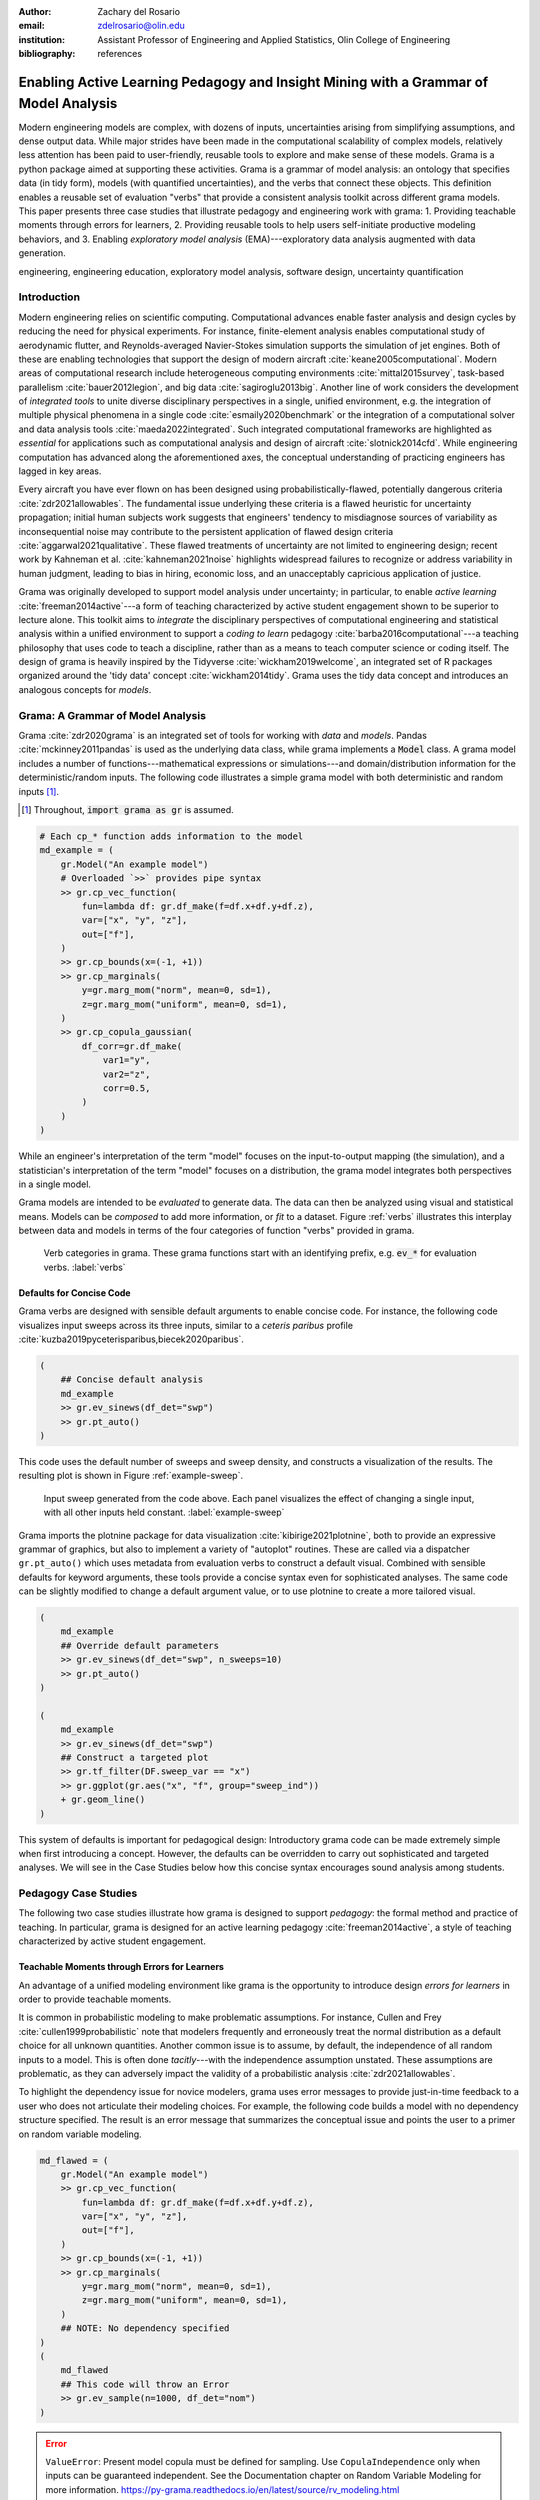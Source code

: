 :author: Zachary del Rosario
:email: zdelrosario@olin.edu
:institution: Assistant Professor of Engineering and Applied Statistics, Olin College of Engineering

:bibliography: references

=====================================================================================
Enabling Active Learning Pedagogy and Insight Mining with a Grammar of Model Analysis
=====================================================================================

.. class:: abstract

Modern engineering models are complex, with dozens of inputs, uncertainties arising from simplifying assumptions, and dense output data. While major strides have been made in the computational scalability of complex models, relatively less attention has been paid to user-friendly, reusable tools to explore and make sense of these models. Grama is a python package aimed at supporting these activities. Grama is a grammar of model analysis: an ontology that specifies data (in tidy form), models (with quantified uncertainties), and the verbs that connect these objects. This definition enables a reusable set of evaluation "verbs" that provide a consistent analysis toolkit across different grama models. This paper presents three case studies that illustrate pedagogy and engineering work with grama: 1. Providing teachable moments through errors for learners, 2. Providing reusable tools to help users self-initiate productive modeling behaviors, and 3. Enabling *exploratory model analysis* (EMA)---exploratory data analysis augmented with data generation.

.. class:: keywords

   engineering, engineering education, exploratory model analysis, software design, uncertainty quantification

Introduction
============

Modern engineering relies on scientific computing. Computational advances enable faster analysis and design cycles by reducing the need for physical experiments. For instance, finite-element analysis enables computational study of aerodynamic flutter, and Reynolds-averaged Navier-Stokes simulation supports the simulation of jet engines. Both of these are enabling technologies that support the design of modern aircraft :cite:`keane2005computational`. Modern areas of computational research include heterogeneous computing environments :cite:`mittal2015survey`, task-based parallelism :cite:`bauer2012legion`, and big data :cite:`sagiroglu2013big`. Another line of work considers the development of *integrated tools* to unite diverse disciplinary perspectives in a single, unified environment, e.g. the integration of multiple physical phenomena in a single code :cite:`esmaily2020benchmark` or the integration of a computational solver and data analysis tools :cite:`maeda2022integrated`. Such integrated computational frameworks are highlighted as *essential* for applications such as computational analysis and design of aircraft :cite:`slotnick2014cfd`. While engineering computation has advanced along the aforementioned axes, the conceptual understanding of practicing engineers has lagged in key areas.

Every aircraft you have ever flown on has been designed using probabilistically-flawed, potentially dangerous criteria :cite:`zdr2021allowables`. The fundamental issue underlying these criteria is a flawed heuristic for uncertainty propagation; initial human subjects work suggests that engineers' tendency to misdiagnose sources of variability as inconsequential noise may contribute to the persistent application of flawed design criteria :cite:`aggarwal2021qualitative`. These flawed treatments of uncertainty are not limited to engineering design; recent work by Kahneman et al. :cite:`kahneman2021noise` highlights widespread failures to recognize or address variability in human judgment, leading to bias in hiring, economic loss, and an unacceptably capricious application of justice.

Grama was originally developed to support model analysis under uncertainty; in particular, to enable *active learning* :cite:`freeman2014active`---a form of teaching characterized by active student engagement shown to be superior to lecture alone. This toolkit aims to *integrate* the disciplinary perspectives of computational engineering and statistical analysis within a unified environment to support a *coding to learn* pedagogy :cite:`barba2016computational`---a teaching philosophy that uses code to teach a discipline, rather than as a means to teach computer science or coding itself. The design of grama is heavily inspired by the Tidyverse :cite:`wickham2019welcome`, an integrated set of R packages organized around the 'tidy data' concept :cite:`wickham2014tidy`. Grama uses the tidy data concept and introduces an analogous concepts for *models*.

Grama: A Grammar of Model Analysis
==================================

Grama :cite:`zdr2020grama` is an integrated set of tools for working with *data* and *models*. Pandas :cite:`mckinney2011pandas` is used as the underlying data class, while grama implements a :code:`Model` class. A grama model includes a number of functions---mathematical expressions or simulations---and domain/distribution information for the deterministic/random inputs. The following code illustrates a simple grama model with both deterministic and random inputs [#]_.

.. [#] Throughout, :code:`import grama as gr` is assumed.

.. code-block:: python

		# Each cp_* function adds information to the model
		md_example = (
		    gr.Model("An example model")
		    # Overloaded `>>` provides pipe syntax
		    >> gr.cp_vec_function(
		        fun=lambda df: gr.df_make(f=df.x+df.y+df.z),
			var=["x", "y", "z"],
			out=["f"],
		    )
		    >> gr.cp_bounds(x=(-1, +1))
		    >> gr.cp_marginals(
		        y=gr.marg_mom("norm", mean=0, sd=1),
		        z=gr.marg_mom("uniform", mean=0, sd=1),
		    )
		    >> gr.cp_copula_gaussian(
		        df_corr=gr.df_make(
			    var1="y",
			    var2="z",
			    corr=0.5,
			)
		    )
		)

While an engineer's interpretation of the term "model" focuses on the input-to-output mapping (the simulation), and a statistician's interpretation of the term "model" focuses on a distribution, the grama model integrates both perspectives in a single model.

Grama models are intended to be *evaluated* to generate data. The data can then be analyzed using visual and statistical means. Models can be *composed* to add more information, or *fit* to a dataset. Figure :ref:`verbs` illustrates this interplay between data and models in terms of the four categories of function "verbs" provided in grama.

.. figure:: verb-classes-bw.png
   :scale: 40%
   :figclass: bht

   Verb categories in grama. These grama functions start with an identifying prefix, e.g. :code:`ev_*` for evaluation verbs. :label:`verbs`

Defaults for Concise Code
-------------------------

Grama verbs are designed with sensible default arguments to enable concise code. For instance, the following code visualizes input sweeps across its three inputs, similar to a *ceteris paribus* profile :cite:`kuzba2019pyceterisparibus,biecek2020paribus`.

.. code-block:: python

		(
		    ## Concise default analysis
		    md_example
		    >> gr.ev_sinews(df_det="swp")
		    >> gr.pt_auto()
		)

This code uses the default number of sweeps and sweep density, and constructs a visualization of the results. The resulting plot is shown in Figure :ref:`example-sweep`.

.. figure:: example-sweep.png
   :scale: 50%
   :figclass: bht

   Input sweep generated from the code above. Each panel visualizes the effect of changing a single input, with all other inputs held constant. :label:`example-sweep`

Grama imports the plotnine package for data visualization :cite:`kibirige2021plotnine`, both to provide an expressive grammar of graphics, but also to implement a variety of "autoplot" routines. These are called via a dispatcher ``gr.pt_auto()`` which uses metadata from evaluation verbs to construct a default visual. Combined with sensible defaults for keyword arguments, these tools provide a concise syntax even for sophisticated analyses. The same code can be slightly modified to change a default argument value, or to use plotnine to create a more tailored visual.

.. code-block:: python

		(
		    md_example
		    ## Override default parameters
		    >> gr.ev_sinews(df_det="swp", n_sweeps=10)
		    >> gr.pt_auto()
		)

		(
		    md_example
		    >> gr.ev_sinews(df_det="swp")
		    ## Construct a targeted plot
		    >> gr.tf_filter(DF.sweep_var == "x")
		    >> gr.ggplot(gr.aes("x", "f", group="sweep_ind"))
		    + gr.geom_line()
		)

This system of defaults is important for pedagogical design: Introductory grama code can be made extremely simple when first introducing a concept. However, the defaults can be overridden to carry out sophisticated and targeted analyses. We will see in the Case Studies below how this concise syntax encourages sound analysis among students.

Pedagogy Case Studies
=====================

The following two case studies illustrate how grama is designed to support *pedagogy*: the formal method and practice of teaching. In particular, grama is designed for an active learning pedagogy :cite:`freeman2014active`, a style of teaching characterized by active student engagement.

Teachable Moments through Errors for Learners
---------------------------------------------

An advantage of a unified modeling environment like grama is the opportunity to introduce design *errors for learners* in order to provide teachable moments.

It is common in probabilistic modeling to make problematic assumptions. For instance, Cullen and Frey :cite:`cullen1999probabilistic` note that modelers frequently and erroneously treat the normal distribution as a default choice for all unknown quantities. Another common issue is to assume, by default, the independence of all random inputs to a model. This is often done *tacitly*---with the independence assumption unstated. These assumptions are problematic, as they can adversely impact the validity of a probabilistic analysis :cite:`zdr2021allowables`.

To highlight the dependency issue for novice modelers, grama uses error messages to provide just-in-time feedback to a user who does not articulate their modeling choices. For example, the following code builds a model with no dependency structure specified. The result is an error message that summarizes the conceptual issue and points the user to a primer on random variable modeling.

.. code-block:: python

		md_flawed = (
		    gr.Model("An example model")
		    >> gr.cp_vec_function(
		        fun=lambda df: gr.df_make(f=df.x+df.y+df.z),
			var=["x", "y", "z"],
			out=["f"],
		    )
		    >> gr.cp_bounds(x=(-1, +1))
		    >> gr.cp_marginals(
		        y=gr.marg_mom("norm", mean=0, sd=1),
		        z=gr.marg_mom("uniform", mean=0, sd=1),
		    )
		    ## NOTE: No dependency specified
		)
		(
		    md_flawed
		    ## This code will throw an Error
		    >> gr.ev_sample(n=1000, df_det="nom")
		)


.. error::

   ``ValueError``: Present model copula must be defined for sampling. Use ``CopulaIndependence`` only when inputs can be guaranteed independent. See the Documentation chapter on Random Variable Modeling for more information. https://py-grama.readthedocs.io/en/latest/source/rv_modeling.html

Grama is designed both as a teaching tool and a scientific modeling toolkit. For the student, grama offers teachable moments to help the novice grow as a modeler. For the scientist, grama enforces practices that promote scientific reproducibility.

Encouraging Sound Analysis
--------------------------

As mentioned above, concise grama syntax is desirable to *encourage sound analysis practices*. Grama is designed to support higher-level learning outcomes :cite:`bloom1956taxonomy`. For instance, rather than focusing on *applying* programming constructs to generate model results, grama is intended to help users *study* model results ("evaluate," according to Bloom's Taxonomy). Sound computational analysis demands study of simulation results (e.g., to check for numerical instabilities). This case study makes this learning outcome distinction concrete by considering *parameter sweeps*.

Generating a parameter sweep similar to Figure :ref:`example-sweep` with standard Python libraries requires a considerable amount of boilerplate code, manual coordination of model information, and explicit loop construction. The following code generates parameter sweep data using standard libraries. Note that this code sweeps through values of ``x`` holding values of ``y`` fixed; additional code would be necessary to construct a sweep through ``y`` [#]_.

.. [#] Code assumes ``import numpy as np; import pandas as pd``.

.. code-block:: python

    ## Parameter sweep: Manual approach
    # Gather model info
    x_lo = -1; x_up = +1;
    y_lo = -1; y_up = +1;
    f_model = lambda x, y: x**2 * y
    # Analysis parameters
    nx = 10               # Grid resolution for x
    y_const = [-1, 0, +1] # Constant values for y
    # Generate data
    data = np.zeros((nx * len(y_const), 3))
    for i, x in enumerate(np.linspace(x_lo, x_up, num=nx)):
        for j, y in enumerate(y_const):
            data[i + j*nx, 0] = f_model(x, y)
            data[i + j*nx, 1] = x
            data[i + j*nx, 2] = y
    # Package data for visual
    df_manual = pd.DataFrame(
        data=data,
        columns=["f", "x", "y"],
    )

The ability to write low-level programming constructs---such as the loops above---is an obviously worthy learning outcome in a course on scientific computing. However, not all courses should focus on low-level programming constructs. Grama is not designed to support low-level learning outcomes; instead, the package is designed to support a "coding to learn" philosophy :cite:`barba2016computational` focused on higher-order learning outcomes to support sound modeling practices.

Parameter sweep functionality can be achieved in grama without explicit loop management and with sensible defaults for the analysis parameters. This provides a "quick and dirty" tool to inspect a model's behavior. A grama approach to parameter sweeps is shown below.

.. code-block:: python

    ## Parameter sweep: Grama approach
    # Gather model info
    md_gr = (
        gr.Model()
        >> gr.cp_vec_function(
            fun=lambda df: gr.df_make(f=df.x**2 * df.y),
            var=["x", "y"],
            out=["f"],
        )
        >> gr.cp_bounds(
            x=(-1, +1),
            y=(-1, +1),
        )
    )
    # Generate data
    df_gr = gr.eval_sinews(
        md_gr,
        df_det="swp",
        n_sweeps=3,
    )

Once a model is implemented in grama, generating and visualizing a parameter sweep is trivial, requiring just two lines of code and zero initial choices for analysis parameters. The practical outcome of this software design is that users will tend to *self-initiate* parameter sweeps: While students will rarely choose to write the extensive boilerplate code necessary for a parameter sweep (unless required to do so), students writing code in grama will tend to self-initiate sound analysis practices.

For example, the following code is unmodified from a student report [#]_. The original author implemented an ordinary differential equation model to simulate the track time ``"finish_time"`` of an electric formula car, and sought to study the impact of variables such as the gear ratio ``"GR"`` on ``"finish_time"``. While the assignment did not require a parameter sweep, the student chose to carry out their own study. The code below is a self-initiated parameter sweep of the track time model.

.. [#] Included with permission of the author, on condition of anonymity.

.. code-block:: python

		## Unedited student code
		md_car = (
		    gr.Model("Accel Model")
		    >> gr.cp_function(
		        fun = calculate_finish_time,
		        var = ["GR", "dt_mass", "I_net" ],
		        out = ["finish_time"],
		    )

		    >> gr.cp_bounds(
		        GR=(+1,+4),
		        dt_mass=(+5,+15),
		        I_net=(+.2,+.3),
		    )
		)

		gr.plot_auto(
		    gr.eval_sinews(
		        md_car,
		        df_det="swp",
		        #skip=True,
		        n_density=20,
		        n_sweeps=5,
		        seed=101,
		    )
		)


.. figure:: student-sweep-focus.png
   :scale: 40%
   :figclass: bht

   Input sweep generated from the student code above. The image has been cropped for space, and the results are generated with an older version of grama. The jagged response at higher values of the input are evidence of solver instabilities. :label:`example-sweep`

The parameter sweep shown in Figure :ref:`example-sweep` gives an overall impression of the effect of input ``"GR"`` on the output ``"finish_time"``---this particular input tends to dominate the results. However, variable results at higher values of ``"GR"`` provide evidence of numerical instability in the ODE solver underlying the model. Without this sort of model evaluation, the student author would not have discovered the limitations of the model.

Exploratory Model Analysis Case Study
=====================================

This final case study illustrates how grama supports exploratory model analysis. This iterative process is a computational approach to mining insights into physical systems. We illustrate the approach by considering the design of boat hull cross-sections.

Static Stability of Boat Hulls
------------------------------

Stability is a key consideration in boat hull design. One of the most fundamental aspects of stability is *static stability*; the behavior of a boat when perturbed away from static equilibrium :cite:`larsson2000yacht`. Figure :ref:`boat-stable` illustrates the physical mechanism governing stability at small perturbations from an upright orientation.

.. figure:: hull-schematic-stable.png
   :scale: 40%
   :figclass: bht

   Schematic boat hull rotated to :math:`22.5^{\circ}`. The forces due to gravity and buoyancy act at the center of mass (COM) and center of buoyancy (COB), respectively. Note that this hull is upright stable, as the couple will rotate the boat to upright. :label:`boat-stable`

As a boat is rotated away from its upright orientation, its center of buoyancy (COB) will tend to migrate. If the boat is in vertical equilibrium, its buoyant force will be equal in magnitude to its weight. A stable boat is a hull whose COB migrates in such a way that a restoring torque is generated (Fig. :ref:`boat-stable`). However, this upright stability is not guaranteed; Figure :ref:`boat-unstable` illustrates a boat design that does not provide a restoring torque near its upright angle. An upright-unstable boat will tend to capsize spontaneously.

.. figure:: hull-schematic-unstable.png
   :scale: 40%
   :figclass: bht

   Schematic boat hull rotated to :math:`22.5^{\circ}`. Gravity and buoyancy are annotated as in Figure :ref:`boat-stable`. Note that this hull is upright unstable, as the couple will rotate the boat away from upright. :label:`boat-unstable`

Naval engineers analyze the stability of a boat design by constructing a *moment curve*, such as the one pictured in Figure :ref:`moment-curve`. This curve depicts the net moment due to buoyancy at various angles, assuming the vessel is in vertical equilibrium. From this figure we can see that the design is upright-stable, as it possesses a negative slope at upright :math:`\theta=0^{\circ}`. Note that a boat may not have an unlimited range of stability; note that Figure :ref:`moment-curve` exhibits an *angle of vanishing stability* (AVS) beyond which the boat does not recover to upright.

.. figure:: moment-curve.png
   :scale: 40%
   :figclass: bht

   Total moment on a boat hull as it is rotated through :math:`180^{\circ}`. A negative slope at upright :math:`\theta=0^{\circ}` is required for upright stability. Stability is lost at the *angle of vanishing stability* (AVS). :label:`moment-curve`

The classical way to build intuition about boat stability is via mathematical derivations :cite:`larsson2000yacht`. In the following section we present an alternative way to build intuition through exploratory model analysis.

EMA for Insight Mining
----------------------

Generation and post-processing of the moment curve are implemented in the grama model :code:`md_performance` [#]_. This model parameterizes a 2d boat hull via its height :code:`H`, width :code:`W`, shape of corner :code:`n`, the vertical height of the center of mass :code:`f_com` (as a fraction of the height), and the *displacement ratio* :code:`d`---the ratio of the boat's mass to maximum water mass displaced. Note that a boat with :code:`d > 1` is incapable of flotation; a smaller value of :code:`d` corresponds to a boat that floats higher in the water. The model :code:`md_performance` returns :code:`stability = -dMdtheta_0`; the negative of the moment curve slope at upright, as well as the :code:`mass` and AVS :code:`angle`. A positive value of :code:`stability` indicates upright stability, while a larger value of :code:`angle` indicates a wider range of stability.

The EMA process begins by generating data from the model; however, the generation of a moment curve is a nontrivial calculation. One should exercise care in choosing an initial sample of designs to analyze. The statistical problem of selecting efficient input values for a computer model is called the *design of computer experiments* :cite:`sacks1989doe`: The grama verb `gr.tf_sp()` implements the support points algorithm :cite:`mak2018support` to reduce a large dataset of target points to a smaller (but representative) sample. The following code generates a sample of input design values via :code:`gr.ev_sample()` with the :code:`skip=True` argument, uses :code:`gr.tf_sp()` to "compact" this large sample, then evaluates the performance model at the smaller sample.

.. [#] The analysis reported here is available as a `jupyter notebook <https://github.com/zdelrosario/boat-stability/blob/main/01-ema-example.ipynb>`_.

.. code-block:: python

		df_boats = (
		    md_performance
		    >> gr.ev_sample(
		        n=5e3,
			df_det="nom",
			seed=101,
			skip=True,
		    )
		    >> gr.tf_sp(n=1000, seed=101)
		    >> gr.tf_md(md=md_performance)
		)

With an initial sample generated, we can perform an exploratory analysis relating the inputs and outputs. The verb :code:`gr.tf_iocorr()` computes correlations between every pair of input variables :code:`var` and outputs :code:`out`. The routine also attaches metadata, enabling an autoplot as a tileplot of the correlation values.

.. code-block:: python

		(
		    df_boats
		    >> gr.tf_iocorr(
		        var=["H", "W", "n", "d", "f_com"],
			out=["mass", "angle", "stability"],
		    )
		    >> gr.pt_auto()
		)

.. figure:: corrtile.png
   :scale: 50%
   :figclass: bht

   Tile plot of input/output correlations; autoplot `gr.pt_auto()` visualization of `gr.tf_iocorr()` output. :label:`corrtile`

The correlations in Figure :ref:`corrtile` suggest that :code:`stability` is positively impacted by increasing the width :code:`W` and displacement ratio :code:`d` of a boat, and by decreasing the height :code:`H`, shape factor :code:`n`, and vertical location of the center of mass :code:`f_com`. The correlations also suggest a similar impact of each variable on the AVS :code:`angle`, but with a weaker dependence on :code:`H`. These results also suggest that :code:`f_com` has the strongest effect on both :code:`stability` and :code:`angle`.

Correlations are a reasonable first-check of input/output behavior, but linear correlation quantifies only an average, linear association. A second-pass at the data would be to fit an accurate surrogate model and inspect parameter sweeps. The following code defines a gaussian process fit :cite:`rasmussen2006gp` for both :code:`stability` and :code:`angle`, and estimates model error using k-folds cross validation :cite:`james2013introduction`. Note that a non-default kernel is necessary for a reasonable fit of the latter output [#]_.

.. [#] :code:`RBF` is imported as :code:`from sklearn.gaussian_process.kernels import RBF`.

.. code-block:: python

		## Define fitting procedure
		ft_common = gr.ft_gp(
		    var=["H", "W", "n", "d", "f_com"],
                    out=["angle", "stability"],
		    kernels=dict(
		        stability=None,  # Use default
			angle=RBF(length_scale=0.1),
		    )
		)
		## Estimate model accuracy via k-folds CV
		(
		    df_boats
		    >> gr.tf_kfolds(
		        ft=ft_common,
                        out=["angle", "stability"],
		    )
		)


.. csv-table:: Accuracy (:math:`R^2`) estimated via k-fold cross validation of gaussian process model. :label:`kcv`
   :file: ./papers/zachary_delrosario/kcv.csv

The k-folds CV results (Tab. :ref:`kcv`) suggest a highly accurate model for :code:`stability`, and a moderately accurate model for :code:`angle`. The following code defines the surrogate model over a domain that includes the original dataset, and performs parameter sweeps across all inputs.

.. code-block:: python

		md_fit = (
		    df_boats
		    >> ft_common()
		    >> gr.cp_marginals(
		        H=gr.marg_mom("uniform", mean=2.0, cov=0.30),
		        W=gr.marg_mom("uniform", mean=2.5, cov=0.35),
		        n=gr.marg_mom("uniform", mean=1.0, cov=0.30),
		        d=gr.marg_mom("uniform", mean=0.5, cov=0.30),
		        f_com=gr.marg_mom(
			    "uniform",
			    mean=0.55,
			    cov=0.47,
			),
		    )
		    >> gr.cp_copula_independence()
		)

		(
		    md_fit
		    >> gr.ev_sinews(df_det="swp", n_sweeps=5)
		    >> gr.pt_auto()
		)

.. figure:: fit-sweep.png
   :scale: 50%
   :figclass: bht

   Parameter sweeps for fitted GP model. Model :code:`*_mean` and predictive uncertainty :code:`*_sd` values are reported for each output :code:`angle`, :code:`stability`. :label:`fit-sweep`

Figure :ref:`fit-sweep` displays parameter sweeps for the surrogate model of :code:`stability` and :code:`angle`. Note that the surrogate model reports both a mean trend :code:`*_mean` and a predictive uncertainty :code:`*_sd`. The former is the model's prediction for future values, while the latter quantifies the model's confidence in each prediction.

The parameter sweeps Figure :ref:`fit-sweep` of show a consistent and strong effect of :code:`f_com` on the :code:`stability_mean` of the boat; note that all the sweeps across :code:`f_com` for :code:`stability_mean` tend to be monotone with a fairly steep slope. This is in agreement with the correlation results of Figure :ref:`corrtile`; the :code:`f_com` sweeps tend to have the steepest slopes. Given the high accuracy of the model for :code:`stability` (as measured by k-folds CV), this trend is reasonably trustworthy.

However, the same figure shows an inconsistent (non-monotone) effect of most inputs on the AVS :code:`angle_mean`. These results are in agreement with the k-fold CV results shown above. Clearly, the surrogate model is untrustworthy, and we should resist trusting conclusions from the parameter sweeps for :code:`angle_mean`. This undermines the conclusion we drew from the input/output correlations pictured in Figure :ref:`corrtile`. Clearly, :code:`angle` exhibits more complex behavior than a simple linear correlation with each of the boat design variables.

A different analysis of the boat hull :code:`angle` data helps develop useful insights. We pursue an active subspace analysis of the data to reduce the dimensionality of the input space by identifying directions that best explain variation in the output :cite:`delRosario2017,constantine2015`. The verb :code:`gr.tf_polyridge()` implements the variable projection algorithm of Reference :cite:`hokanson2018projection`; the following code pursues a two-dimensional reduction of the input space. Note that the hyperparameter :code:`n_degree=6` is set via a cross-validation study.

.. code-block:: python

		## Find two important directions
		df_weights = (
		    df_boats
		    >> gr.tf_polyridge(
		        var=["H", "W", "n", "d", "f_com"],
		        out="angle",
		        n_degree=6, # Set via CV study
		        n_dim=2,    # Seek 2d subspace
		    )
		)


The subspace weights are reported in Table :ref:`weights` below. Note that the leading direction :code:`1` is dominated by the displacement ratio :code:`d` and COM location :code:`f_com`; essentially, this describes the "loading" of the vessel. The second direction corresponds to "widening and shortening" of the hull cross-section (in addition to lowering :code:`d` and :code:`f_com`).


.. table:: Subspace weights in :code:`df_weights`. :label:`weights`

   +-----------+---------+--------+---------+---------+---------+
   | Direction |    H    |    W   |     n   |    d    |  f_com  |
   +===========+=========+========+=========+=========+=========+
   |     1     | -0.0277 | 0.0394 | -0.1187 |  0.4009 | -0.9071 |
   +-----------+---------+--------+---------+---------+---------+
   |     2     | -0.6535 | 0.3798 | -0.0157 | -0.6120 | -0.2320 |
   +-----------+---------+--------+---------+---------+---------+


Using the subspace weights in Table :ref:`weights` to produce a 2d projection of the feature space enables visualizing all boat geometries in a single plot. Figure :ref:`2d-projection` reveals that this 2d projection is very successful at separating universally-stable (:code:`angle==180`), upright-unstable (:code:`angle==0`), and intermediate cases (:code:`0 < angle < 180`). Intermediate cases are concentrated at higher values of the second active variable; there is a phase transition between universally-stable and upright-unstable vessels at lower values of the second active variable.

.. figure:: 2d-projection.png
   :scale: 50%
   :figclass: bht

   Boat design feature vectors projected to 2d active subspace. The origin corresponds to the mean feature vector. :label:`2d-projection`


Interpreting Figure :ref:`2d-projection` in light of Table :ref:`weights` provides us with deep insight about boat stability: Since active variable 1 corresponds to loading (high displacement ratio :code:`d` with a low COM :code:`f_com`), we can see that the boat's loading conditions are key to determining its stability. Since active variable 2 depends on the aspect ratio (higher width, shorter height), Figure :ref:`2d-projection` suggests that only wider boats will tend to exhibit intermediate stability.

Conclusions
===========

We presented grama---a grammar of model analysis with a Python implementation. This grammar is designed to support an active learning approach to teaching sound scientific modeling practices. We demonstrated the teaching benefits of grama through two case studies: *errors for learners* help guide novices toward a more sound analysis, while concise syntax encourages novices to carry out sound analysis practices. We also discussed how grama can be used for exploratory model analysis (EMA)---an exploratory procedure to mine a scientific model for useful insights. We demonstrated EMA through a case study of boat hull design for stability; in particular, we used grama to explore and explain the relationship between boat design parameters and two metrics of stability.

Several ideas from the grama project are of interest to other practitioners and developers in scientific computing. Grama was designed to support model analysis *under uncertainty*; however, the **data/model and four-verb ontology** (Fig. :ref:`verbs`) underpinning grama is a much more general idea. This design enables very concise model analysis syntax, which provides much of the benefit behind grama.

The design idiom of **errors for learners** is not simply focused on writing "useful" error messages, but is rather a design orientation to use errors to introduce teachable moments. In addition to writing error messages "for humans" :cite:`bryan2020closure`, an *errors for learners* philosophy designs errors not simply to avoid fatal program behavior, but rather introduces exceptions to prevent conceptually invalid analyses. For instance, in the case study presented above, designing `gr.tf_sample()` to assume independent random inputs when a copula is unspecified would lead to code that throws errors less frequently. However, this would silently endorse the conceptually problematic mentality of "independence is the default." While throwing an error message for an unspecified dependence structure leads to more frequent errors, it serves as a frequent reminder that dependency is an important part of a model involving random inputs.

Finally, exploratory model analysis holds benefits for both learners and practitioners of scientific modeling. EMA is an alternative to derivation for the activities in an active learning approach; rather than structuring courses around deriving and implementing scientific models, course exercises could have students explore the behavior of a pre-implemented model to better understand physical phenomena. Lorena Barba :cite:`barba2016computational` describes some of the benefits in this style of lesson design. EMA is also an important part of the modeling practitioner's toolkit as a means to verify a model's implementation and to develop new insights. Grama supports both novices and practitioners in performing EMA through a concise syntax.
